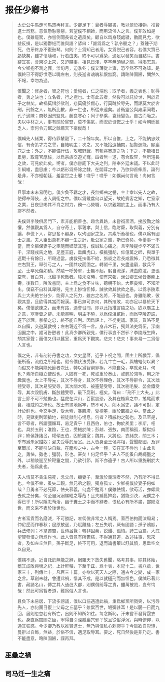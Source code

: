 :PROPERTIES:
:ID:       75d9d82e-5c03-42dd-80c0-27e5d57318be
:END:
#+STARTUP: showall
#+options: toc:nil

* 报任少卿书

#+toc: headlines

#+begin_quote
太史公牛馬走司馬遷再拜言。少卿足下：曩者辱賜書，教以慎於接物，推賢進士爲務。意氣懃懃懇懇，若望僕不相師，而用流俗人之言。僕非敢如是也。僕雖罷駑，亦嘗側聞長者之遺風矣。顧自以爲身殘處穢，動而見尤，欲益反損，是以獨鬱悒而誰與語？諺曰：「誰爲爲之？孰令聽之？」蓋鍾子期死，伯牙終身不復鼓琴。何則？士爲知己者用，女爲説己者容。若僕大質已虧缺矣，雖才懷隨和，行若由夷，終不可以爲榮，適足以發笑而自點耳。書辭宜答，會東從上來，又迫賤事，相見日淺，卒卒無須臾之間，得竭志意。今少卿抱不測之罪，涉旬月，迫季冬；僕又薄從上雍，恐卒然不可為諱。是僕終已不得舒憤懣以曉左右，則長逝者魂魄私恨無窮。請略陳固陋，闕然久不報，幸勿為過。

僕聞之：修身者，智之符也；愛施者，仁之端也；取予者，義之表也；恥辱者，勇之決也；立名者，行之極也。士有此五者，然後可以託於世，列於君子之林矣。故禍莫憯於欲利，悲莫痛於傷心，行莫醜於辱先，而詬莫大於宮刑。刑餘之人，無所比數，非一世也，所從來遠矣。昔衞靈公與雍渠同載，孔子適陳；商鞅因景監見，趙良寒心；同子參乘，袁絲變色。自古而恥之。夫以中材之人，事有關於宦豎，莫不傷氣，而況於慷慨之士乎！如今朝廷雖乏人，柰何令刀鋸之餘薦天下豪俊哉！

僕賴先人緒業，得待罪輦轂下，二十餘年矣。所以自惟，上之，不能納忠效信，有奇策才力之譽，自結明主；次之，又不能拾遺補闕，招賢進能，顯巖穴之士；外之，不能備行伍，攻城野戰，有斬將搴旗之功；下之，不能積日累勞，取尊官厚祿，以爲宗族交遊光寵。四者無一遂，苟合取容，無所短長之效，可見於此矣。嚮者，僕亦嘗廁下大夫之列，陪奉外廷末議。不以此時引綱維，盡思慮；今以虧形爲掃除之隸，在闒茸之中，乃欲仰首伸眉，論列是非，不亦輕朝廷，羞當世之士邪！嗟乎！嗟乎！如僕尚何言哉！尚何言哉！

且事本末未易明也。僕少負不羈之才，長無鄉曲之譽，主上幸以先人之故，使得奉薄伎，出入周衞之中。僕以爲戴盆何以望天，故絶賓客之知，亡室家之業，日夜思竭其不肖之材力，務一心營職，以求親媚於主上。而事乃有大謬不然者。

夫僕與李陵俱居門下，素非能相善也。趣舍異路，未嘗銜盃酒，接殷勤之餘懽。然僕觀其爲人，自守奇士，事親孝，與士信，臨財廉，取與義，分別有讓，恭儉下人，常思奮不顧身，以殉國家之急。其素所畜積也，僕以爲有國士之風。夫人臣出萬死不顧一生之計，赴公家之難，斯已奇矣。今舉事一不當，而全軀保妻子之臣隨而媒孽其短，僕誠私心痛之。且李陵提步卒不滿五千，深踐戎馬之地，足歴王庭，垂餌虎口，橫挑彊胡，仰億萬之師，與單于連戰十有餘日，所殺過當。虜救死扶傷不給，旃裘之君長咸震怖，乃悉徵其左右賢王，舉引弓之人，一國共攻而圍之。轉鬭千里，矢盡道窮，救兵不至，士卒死傷如積。然陵一呼勞軍，士無不起，躬自流涕，沬血飲泣，更張空弮，冒白刃，北嚮爭死敵者。陵未沒時，使有來報，漢公卿王侯皆奉觴上壽。後數日，陵敗書聞，主上爲之食不甘味，聽朝不怡。大臣憂懼，不知所出。僕竊不自料其卑賤，見主上慘愴怛悼，誠欲效其款款之愚，以爲李陵素與士大夫絶甘分少，能得人之死力，雖古之名將，不能過也。身雖陷敗，彼觀其意，且欲得其當而報漢。事已無可柰何，其所摧敗，功亦足以暴於天下矣。僕懷欲陳之，而未有路，適會召問，即以此指推言陵之功，欲以廣主上之意，塞睚眥之辭。未能盡明，明主不曉，以爲僕沮貳師，而爲李陵遊説，遂下於理。拳拳之忠，終不能自列。因爲誣上，卒從吏議。家貧，貨賂不足以自贖，交遊莫救視；左右親近不爲一言。身非木石，獨與法吏爲伍，深幽囹圄之中，誰可告愬者！此真少卿所親見，僕行事豈不然邪？李陵既生降，頹其家聲；而僕又佴以蠶室，重爲天下觀笑。悲夫！悲夫！事未易一二爲俗人言也。

僕之先，非有剖符丹書之功，文史星暦，近乎卜祝之間，固主上所戲弄，倡優所畜，流俗之所輕也。假令僕伏法受誅，若九牛亡一毛，與螻螘何以異？而俗又不能與能死節者次比，特以爲智窮罪極，不能自免，卒就死耳。何也？素所自樹立使然也。人固有一死，死或重於泰山，或輕於鴻毛，用之所趣異也。太上不辱先，其次不辱身，其次不辱理色，其次不辱辭令，其次詘體受辱，其次易服受辱，其次關木索、被箠楚受辱，其次剔毛髮、嬰金鐵受辱，其次毀肌膚、斷肢體受辱，最下腐刑，極矣。傳曰：「刑不上大夫。」此言士節不可不勉勵也。猛虎在深山，百獸震恐，及其在檻穽之中，搖尾而求食，積威約之漸也。故士有畫地爲牢，勢不可入，削木爲吏，議不可對，定計於鮮也。今交手足，受木索，暴肌膚，受榜箠，幽於圜牆之中。當此之時，見獄吏則頭搶地，視徒隸則心惕息。何者？積威約之勢也。及已至是，言不辱者，所謂彊顏耳，曷足貴乎！且西伯，伯也，拘於羑里；李斯，相也，具於五刑；淮陰，王也，受械於陳；彭越、張敖，南面稱孤，繫獄抵罪；絳侯誅諸呂，權傾五伯，囚於請室；魏其，大將也，衣赭衣，關三木；季布爲朱家鉗奴；灌夫受辱於居室。此人皆身至王侯將相，聲聞鄰國，及罪至罔加，不能引決自裁，在塵埃之中，古今一體，安在其不辱也！由此言之，勇怯，勢也；彊弱，形也。審矣！何足怪乎？夫人不能蚤自裁繩墨之外，以稍陵遲至於鞭箠之間，乃欲引節，斯不亦遠乎！古人所以重施刑於大夫者，殆爲此也。

夫人情莫不貪生惡死，念父母，顧妻子，至激於義理者不然，乃有所不得已也。今僕不幸，蚤失二親，無兄弟之親，獨身孤立，少卿視僕於妻子何如哉？且勇者不必死節，怯夫慕義，何處不勉焉！僕雖怯懦，欲苟活，亦頗識去就之分矣，何至自沉溺縲紲之辱哉！且夫臧獲婢妾，猶能引決，況僕之不得已乎！所以隱忍苟活，幽于糞土之中而不辭者，恨私心有所不盡，鄙陋沒世，而文采不表於後世也。

古者富貴而名磨滅，不可勝記，唯倜儻非常之人稱焉。蓋西伯拘而演周易；仲尼戹而作春秋；屈原放逐，乃賦離騷；左丘失明，厥有國語；孫子髕腳，兵法修列；不韋遷蜀，世傳呂覽；韓非囚秦，説難、孤憤。詩三百篇，大底聖賢發憤之所爲作也。此人皆意有所鬱結，不得通其道，故述往事，思來者。及如左丘無目，孫子斷足，終不可用，退而論書策以舒其憤，思垂空文以自見。

僕竊不遜，近自託於無能之辭，網羅天下放失舊聞，略考其事，綜其終始，稽其成敗興壞之紀，上計軒轅，下至于茲，爲十表，本紀十二，書八章，世家三十，列傳七十，凡百三十篇。亦欲以究天人之際，通古今之變，成一家之言。草創未就，會遭此禍，惜其不成，是以就極刑而無慍色。僕誠已著此書，藏諸名山，傳之其人通邑大都，則僕償前辱之責，雖萬被戮，豈有悔哉！然此可爲智者道，難爲俗人言也。

且負下未易居，下流多謗議，僕以口語遇遭此禍，重爲鄉黨所戮笑，以污辱先人，亦何面目復上父母之丘墓乎？雖累百世，垢彌甚耳！是以腸一日而九回，居則忽忽若有所亡，出則不知所如往。每念斯恥，汗未嘗不發背霑衣也。身直爲閨閤之臣，寧得自引深臧巖穴邪？故且從俗浮沉，與時俯仰，以通其狂惑。今少卿乃教以推賢進士，無乃與僕私心剌謬乎？今雖欲自彫瑑，曼辭以自飾，無益，於俗不信，適足取辱耳。要之，死日然後是非乃定。書不能盡意，略陳固陋，謹再拜。
#+end_quote

** 巫蠱之禍

** 司马迁一生之痛
